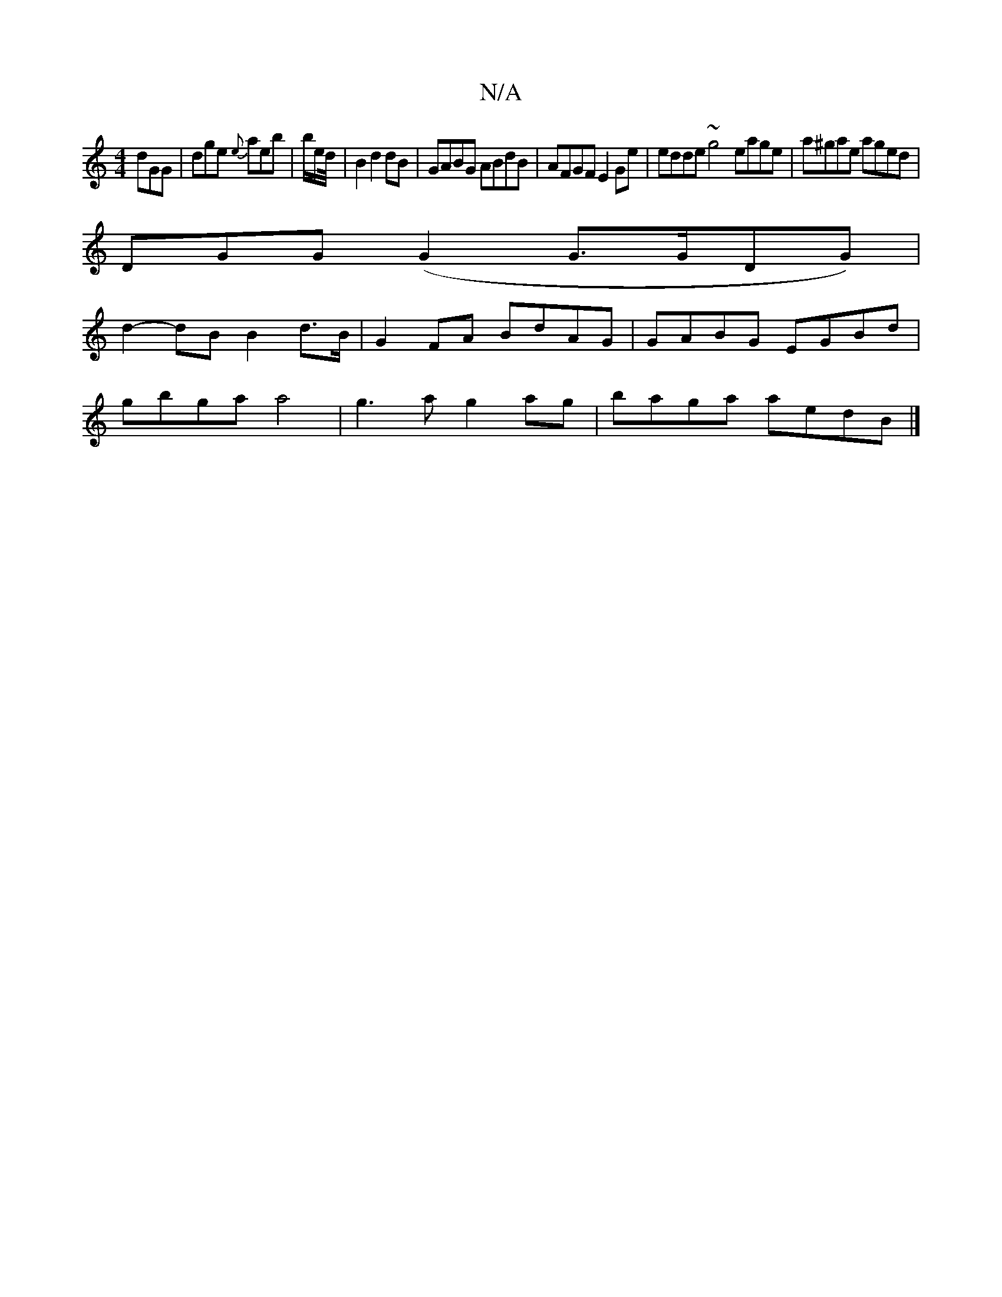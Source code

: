 X:1
T:N/A
M:4/4
R:N/A
K:Cmajor
dGG|dge {e}aeb| b/2e/2d/4 | B2 d2 dB | GABG ABdB | AFGF E2Ge | edde ~g4- eage|a^gae aged |
DGG(G2 G>GDG) |
d2-dB B2d>B| G2FA BdAG|GABG EGBd|
gbga a4|g3a g2ag|baga aedB|]

|:cea |
gbg aed|~g3 ege|
gec 